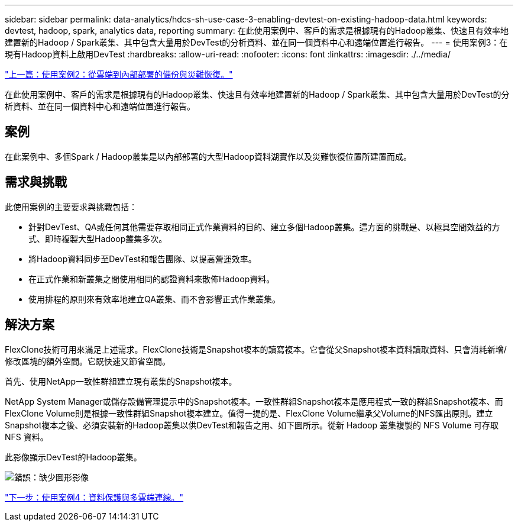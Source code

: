 ---
sidebar: sidebar 
permalink: data-analytics/hdcs-sh-use-case-3-enabling-devtest-on-existing-hadoop-data.html 
keywords: devtest, hadoop, spark, analytics data, reporting 
summary: 在此使用案例中、客戶的需求是根據現有的Hadoop叢集、快速且有效率地建置新的Hadoop / Spark叢集、其中包含大量用於DevTest的分析資料、並在同一個資料中心和遠端位置進行報告。 
---
= 使用案例3：在現有Hadoop資料上啟用DevTest
:hardbreaks:
:allow-uri-read: 
:nofooter: 
:icons: font
:linkattrs: 
:imagesdir: ./../media/


link:hdcs-sh-use-case-2-backup-and-disaster-recovery-from-the-cloud-to-on-premises.html["上一篇：使用案例2：從雲端到內部部署的備份與災難恢復。"]

[role="lead"]
在此使用案例中、客戶的需求是根據現有的Hadoop叢集、快速且有效率地建置新的Hadoop / Spark叢集、其中包含大量用於DevTest的分析資料、並在同一個資料中心和遠端位置進行報告。



== 案例

在此案例中、多個Spark / Hadoop叢集是以內部部署的大型Hadoop資料湖實作以及災難恢復位置所建置而成。



== 需求與挑戰

此使用案例的主要要求與挑戰包括：

* 針對DevTest、QA或任何其他需要存取相同正式作業資料的目的、建立多個Hadoop叢集。這方面的挑戰是、以極具空間效益的方式、即時複製大型Hadoop叢集多次。
* 將Hadoop資料同步至DevTest和報告團隊、以提高營運效率。
* 在正式作業和新叢集之間使用相同的認證資料來散佈Hadoop資料。
* 使用排程的原則來有效率地建立QA叢集、而不會影響正式作業叢集。




== 解決方案

FlexClone技術可用來滿足上述需求。FlexClone技術是Snapshot複本的讀寫複本。它會從父Snapshot複本資料讀取資料、只會消耗新增/修改區塊的額外空間。它既快速又節省空間。

首先、使用NetApp一致性群組建立現有叢集的Snapshot複本。

NetApp System Manager或儲存設備管理提示中的Snapshot複本。一致性群組Snapshot複本是應用程式一致的群組Snapshot複本、而FlexClone Volume則是根據一致性群組Snapshot複本建立。值得一提的是、FlexClone Volume繼承父Volume的NFS匯出原則。建立Snapshot複本之後、必須安裝新的Hadoop叢集以供DevTest和報告之用、如下圖所示。從新 Hadoop 叢集複製的 NFS Volume 可存取 NFS 資料。

此影像顯示DevTest的Hadoop叢集。

image:hdcs-sh-image11.png["錯誤：缺少圖形影像"]

link:hdcs-sh-use-case-4-data-protection-and-multicloud-connectivity.html["下一步：使用案例4：資料保護與多雲端連線。"]

